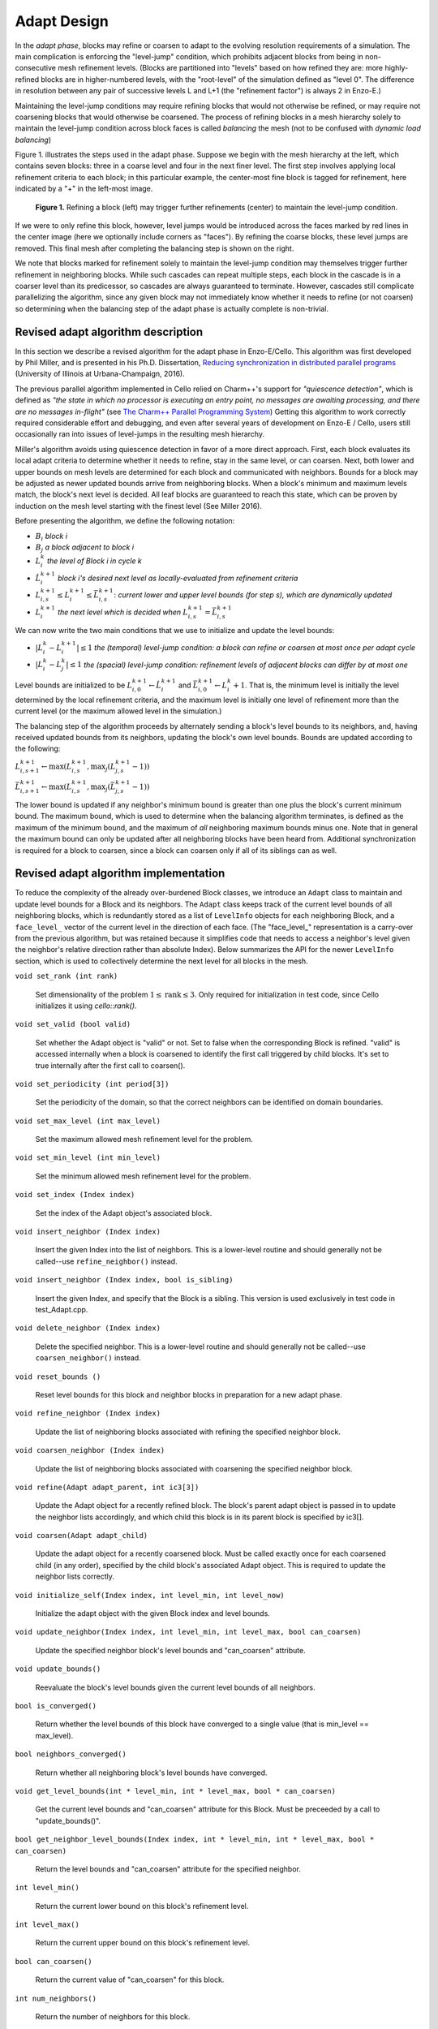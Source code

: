 ************
Adapt Design
************

In the *adapt phase*, blocks may refine or coarsen to adapt to the
evolving resolution requirements of a simulation.  The main
complication is enforcing the "level-jump" condition, which prohibits
adjacent blocks from being in non-consecutive mesh refinement levels.
(Blocks are partitioned into "levels" based on how refined they are:
more highly-refined blocks are in higher-numbered levels, with the
"root-level" of the simulation defined as "level 0".  The difference
in resolution between any pair of successive levels L and L+1 (the
"refinement factor") is always 2 in Enzo-E.)

Maintaining the level-jump conditions may require refining blocks that
would not otherwise be refined, or may require not coarsening blocks
that would otherwise be coarsened.  The process of refining blocks in
a mesh hierarchy solely to maintain the level-jump condition across
block faces is called *balancing* the mesh (not to be confused with
*dynamic load balancing*)

Figure 1. illustrates the steps used in the adapt phase.  Suppose we
begin with the mesh hierarchy at the left, which contains seven
blocks: three in a coarse level and four in the next finer level.  The
first step involves applying local refinement criteria to each block;
in this particular example, the center-most fine block is tagged for
refinement, here indicated by a "+" in the left-most image.

.. figure:: adapt-balance.png

   **Figure 1.** Refining a block (left) may trigger further
   refinements (center) to maintain the level-jump condition.

If we were to only refine this block, however, level jumps would be
introduced across the faces marked by red lines in the center image
(here we optionally include corners as "faces").  By refining the
coarse blocks, these level jumps are removed. This final mesh after
completing the balancing step is shown on the right.

We note that blocks marked for refinement solely to maintain the
level-jump condition may themselves trigger further refinement in
neighboring blocks.  While such cascades can repeat multiple steps,
each block in the cascade is in a coarser level than its predicessor,
so cascades are always guaranteed to terminate.  However, cascades
still complicate parallelizing the algorithm, since any given block
may not immediately know whether it needs to refine (or not coarsen)
so determining when the balancing step of the adapt phase is actually
complete is non-trivial.

===================================
Revised adapt algorithm description
===================================

In this section we describe a revised algorithm for the adapt phase in
Enzo-E/Cello. This algorithm was first developed by Phil Miller, and
is presented in his Ph.D. Dissertation, `Reducing synchronization in
distributed parallel programs <\http://hdl.handle.net/2142/95305>`_
(University of Illinois at Urbana-Champaign, 2016).

The previous parallel algorithm implemented in Cello relied on
Charm++'s support for *"quiescence detection"*, which is defined as
*"the state in which no processor is executing an entry point, no
messages are awaiting processing, and there are no messages
in-flight"* (see `The Charm++ Parallel Programming System
<https://charm.readthedocs.io/en/latest/charm++/manual.html#quiescence-detection>`_)
Getting this algorithm to work correctly required considerable effort
and debugging, and even after several years of development on Enzo-E /
Cello, users still occasionally ran into issues of level-jumps in the
resulting mesh hierarchy.

Miller's algorithm avoids using quiescence detection in favor of a
more direct approach.  First, each block evaluates its local adapt
criteria to determine whether it needs to refine, stay in the same
level, or can coarsen.  Next, both lower and upper bounds on mesh
levels are determined for each block and communicated with neighbors.
Bounds for a block may be adjusted as newer updated bounds arrive from
neighboring blocks.  When a block's minimum and maximum levels match,
the block's next level is decided.  All leaf blocks are guaranteed to
reach this state, which can be proven by induction on the mesh level
starting with the finest level (See Miller 2016).

Before presenting the algorithm, we define the following notation:

* :math:`B_i` *block i*
* :math:`B_j` *a block adjacent to block i*
* :math:`L_i^{k}` *the level of Block i in cycle k*
* :math:`\hat{L}_i^{k+1}` *block i's desired next level as locally-evaluated from refinement criteria*
* :math:`\underline{L}_{i,s}^{k+1} \leq L_i^{k+1} \leq
  \bar{L}_{i,s}^{k+1}`: *current lower and upper level bounds (for
  step s), which are dynamically updated*
* :math:`L_i^{k+1}` *the next level which is decided when* :math:`\underline{L}_{i,s}^{k+1} = \bar{L}_{i,s}^{k+1}`
 
We can now write the two main conditions that we use to initialize and
update the level bounds:

* :math:`|L_i^k - L_i^{k+1}| \le 1` *the (temporal) level-jump condition: a block can refine or coarsen at most once per adapt cycle*
* :math:`|L_i^{k} - L_j^{k}| \le 1` *the  (spacial) level-jump condition: refinement levels of adjacent blocks can differ by at most one*

Level bounds are initialized to be :math:`\underline{L}_{i,0}^{k+1}
\leftarrow \hat{L}_i^{k+1}` and :math:`\bar{L}_{i,0}^{k+1} \leftarrow
L_i^{k} + 1`. That is, the minimum level is initially the level
determined by the local refinement criteria, and the maximum level is
initially one level of refinement more than the current level (or the
maximum allowed level in the simulation.)

The balancing step of the algorithm proceeds by alternately sending a
block's level bounds to its neighbors, and, having received updated
bounds from its neighbors, updating the block's own level bounds. Bounds are updated
according to the following:

:math:`\underline{L}_{i,s+1}^{k+1} \leftarrow \max ( \underline{L}_{i,s}^{k+1}, \max_j (\underline{L}_{j,s}^{k+1} - 1))`

:math:`\bar{L}_{i,s+1}^{k+1} \leftarrow \max ( \underline{L}_{i,s}^{k+1}, \max_j(\bar{L}_{j,s}^{k+1} - 1))`

The lower bound is updated if any neighbor's minimum bound is
greater than one plus the block's current minimum bound.  The maximum
bound, which is used to determine when the balancing algorithm
terminates, is defined as the maximum of the minimum bound, and the
maximum of `all` neighboring maximum bounds minus one. Note that in
general the maximum bound can only be updated after all neighboring
blocks have been heard from. Additional synchronization is required
for a block to coarsen, since a block can coarsen only if all of its siblings
can as well.

======================================
Revised adapt algorithm implementation
======================================

To reduce the complexity of the already over-burdened Block classes,
we introduce an ``Adapt`` class to maintain and update level bounds
for a Block and its neighbors. The ``Adapt`` class keeps track of the
current level bounds of all neighboring blocks, which is redundantly
stored as a list of ``LevelInfo`` objects for each neighboring Block,
and a ``face_level_`` vector of the current level in the direction of
each face. (The "face_level_" representation is a carry-over from the
previous algorithm, but was retained because it simplifies code that
needs to access a neighbor's level given the neighbor's relative
direction rather than absolute Index). Below summarizes the API for
the newer ``LevelInfo`` section, which is used to collectively
determine the next level for all blocks in the mesh.

``void set_rank (int rank)``

   Set dimensionality of the problem :math:`1 \leq \mbox{rank} \leq
   3`. Only required for initialization in test code, since Cello
   initializes it using `cello::rank()`.


``void set_valid (bool valid)``

   Set whether the Adapt object is "valid" or not. Set to false when
   the corresponding Block is refined. "valid" is accessed internally
   when a block is coarsened to identify the first call triggered by
   child blocks. It's set to true internally after the first call to
   coarsen().

``void set_periodicity (int period[3])``

   Set the periodicity of the domain, so that the correct neighbors
   can be identified on domain boundaries.

``void set_max_level (int max_level)``

   Set the maximum allowed mesh refinement level for the problem.

``void set_min_level (int min_level)``

   Set the minimum allowed mesh refinement level for the problem.

``void set_index (Index index)``

   Set the index of the Adapt object's associated block.

``void insert_neighbor (Index index)``

   Insert the given Index into the list of neighbors. This is a
   lower-level routine and should generally not be called--use
   ``refine_neighbor()`` instead.

``void insert_neighbor (Index index, bool is_sibling)``

   Insert the given Index, and specify that the Block is a
   sibling. This version is used exclusively in test code in
   test_Adapt.cpp.

``void delete_neighbor (Index index)``

   Delete the specified neighbor. This is a lower-level routine and
   should generally not be called--use ``coarsen_neighbor()`` instead.

``void reset_bounds ()``

   Reset level bounds for this block and neighbor blocks in
   preparation for a new adapt phase.

``void refine_neighbor (Index index)``

   Update the list of neighboring blocks associated with refining
   the specified neighbor block.

``void coarsen_neighbor (Index index)``

   Update the list of neighboring blocks associated with coarsening
   the specified neighbor block.

``void refine(Adapt adapt_parent, int ic3[3])``

   Update the Adapt object for a recently refined block. The block's parent
   adapt object is passed in to update the neighbor lists accordingly,
   and which child this block is in its parent block is specified by
   ic3[].

``void coarsen(Adapt adapt_child)``

   Update the adapt object for a recently coarsened block. Must be
   called exactly once for each coarsened child (in any order),
   specified by the child block's associated Adapt object.  This is
   required to update the neighbor lists correctly.

``void initialize_self(Index index, int level_min, int level_now)``

   Initialize the adapt object with the given Block index and level
   bounds.

``void update_neighbor(Index index, int level_min, int level_max, bool can_coarsen)``

   Update the specified neighbor block's level bounds and "can_coarsen"
   attribute.

``void update_bounds()``

   Reevaluate the block's level bounds given the current level bounds of
   all neighbors.

``bool is_converged()``

   Return whether the level bounds of this block have converged to a
   single value (that is min_level == max_level).

``bool neighbors_converged()``

   Return whether all neighboring block's level bounds have converged.

``void get_level_bounds(int * level_min, int * level_max, bool * can_coarsen)``

   Get the current level bounds and "can_coarsen" attribute for this
   Block. Must be preceeded by a call to "update_bounds()".

``bool get_neighbor_level_bounds(Index index, int * level_min, int * level_max, bool * can_coarsen)``

   Return the level bounds and "can_coarsen" attribute for the specified neighbor.

``int level_min()``

   Return the current lower bound on this block's refinement level.

``int level_max()``

   Return the current upper bound on this block's refinement level.

``bool can_coarsen()``

   Return the current value of "can_coarsen" for this block.

``int num_neighbors()``

   Return the number of neighbors for this block.

``int is_sibling(int i)``

   Return whether the ith neighbor is a sibling of this block (whether
   the neighbor block and this block share the same parent.

``Index index()``

   Return the Block index associated with this Adapt object.

``Index index(i)``

   Return the Block index for the ith neighbor block.
